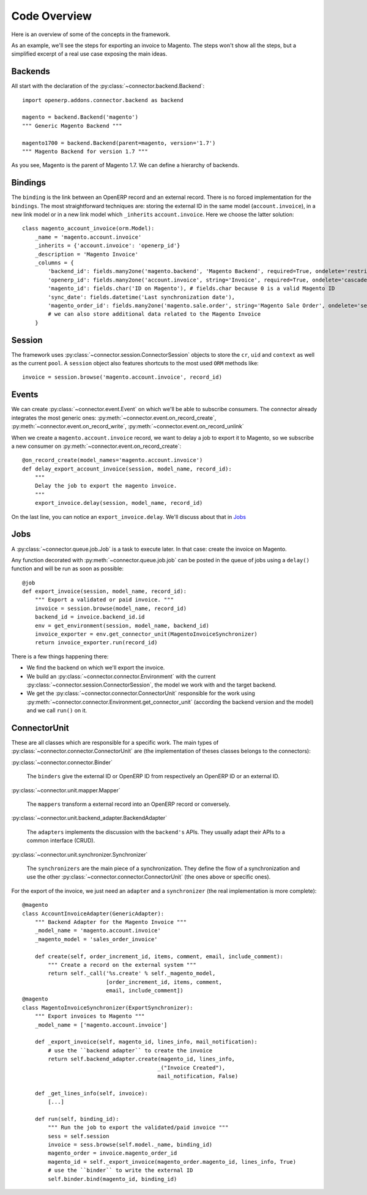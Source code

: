 .. _code-overview:

#############
Code Overview
#############

Here is an overview of some of the concepts in the framework.

As an example, we'll see the steps for exporting an invoice to Magento.
The steps won't show all the steps, but a simplified excerpt of a real
use case exposing the main ideas.

********
Backends
********

All start with the declaration of the :py:class:`~connector.backend.Backend`::

  import openerp.addons.connector.backend as backend

  magento = backend.Backend('magento')
  """ Generic Magento Backend """

  magento1700 = backend.Backend(parent=magento, version='1.7')
  """ Magento Backend for version 1.7 """

As you see, Magento is the parent of Magento 1.7. We can define a
hierarchy of backends.

********
Bindings
********

The ``binding`` is the link between an OpenERP record and an external
record. There is no forced implementation for the ``bindings``. The most
straightforward techniques are: storing the external ID in the same
model (``account.invoice``), in a new link model or in a new link model
which ``_inherits`` ``account.invoice``. Here we choose the latter
solution::

  class magento_account_invoice(orm.Model):
      _name = 'magento.account.invoice'
      _inherits = {'account.invoice': 'openerp_id'}
      _description = 'Magento Invoice'
      _columns = {
          'backend_id': fields.many2one('magento.backend', 'Magento Backend', required=True, ondelete='restrict'),
          'openerp_id': fields.many2one('account.invoice', string='Invoice', required=True, ondelete='cascade'),
          'magento_id': fields.char('ID on Magento'), # fields.char because 0 is a valid Magento ID
          'sync_date': fields.datetime('Last synchronization date'),
          'magento_order_id': fields.many2one('magento.sale.order', string='Magento Sale Order', ondelete='set null'),
          # we can also store additional data related to the Magento Invoice
      }

*******
Session
*******

The framework uses :py:class:`~connector.session.ConnectorSession` objects to
store the ``cr``, ``uid`` and ``context`` as well as the current
``pool``. A ``session`` object also features shortcuts to the most used
``ORM`` methods like::

    invoice = session.browse('magento.account.invoice', record_id)

******
Events
******

We can create :py:class:`~connector.event.Event` on which we'll be able
to subscribe consumers.  The connector already integrates the most
generic ones:
:py:meth:`~connector.event.on_record_create`,
:py:meth:`~connector.event.on_record_write`,
:py:meth:`~connector.event.on_record_unlink`

When we create a ``magento.account.invoice`` record, we want to delay a
job to export it to Magento, so we subscribe a new consumer on
:py:meth:`~connector.event.on_record_create`::

  @on_record_create(model_names='magento.account.invoice')
  def delay_export_account_invoice(session, model_name, record_id):
      """
      Delay the job to export the magento invoice.
      """
      export_invoice.delay(session, model_name, record_id)

On the last line, you can notice an ``export_invoice.delay``. We'll
discuss about that in Jobs_

****
Jobs
****

A :py:class:`~connector.queue.job.Job` is a task to execute later.
In that case: create the invoice on Magento.

Any function decorated with :py:meth:`~connector.queue.job.job` can
be posted in the queue of jobs using a ``delay()`` function
and will be run as soon as possible::

  @job
  def export_invoice(session, model_name, record_id):
      """ Export a validated or paid invoice. """
      invoice = session.browse(model_name, record_id)
      backend_id = invoice.backend_id.id
      env = get_environment(session, model_name, backend_id)
      invoice_exporter = env.get_connector_unit(MagentoInvoiceSynchronizer)
      return invoice_exporter.run(record_id)

There is a few things happening there:

* We find the backend on which we'll export the invoice.
* We build an :py:class:`~connector.connector.Environment` with the
  current :py:class:`~connector.session.ConnectorSession`,
  the model we work with and the target backend.
* We get the :py:class:`~connector.connector.ConnectorUnit` responsible
  for the work using
  :py:meth:`~connector.connector.Environment.get_connector_unit`
  (according the backend version and the model)  and we call ``run()``
  on it.


*************
ConnectorUnit
*************

These are all classes which are responsible for a specific work.
The main types of :py:class:`~connector.connector.ConnectorUnit` are
(the implementation of theses classes belongs to the connectors):

:py:class:`~connector.connector.Binder`

  The ``binders`` give the external ID or OpenERP ID from respectively an
  OpenERP ID or an external ID.

:py:class:`~connector.unit.mapper.Mapper`

  The ``mappers`` transform a external record into an OpenERP record or
  conversely.

:py:class:`~connector.unit.backend_adapter.BackendAdapter`

  The ``adapters`` implements the discussion with the ``backend's``
  APIs. They usually adapt their APIs to a common interface (CRUD).

:py:class:`~connector.unit.synchronizer.Synchronizer`

    The ``synchronizers`` are the main piece of a synchronization.  They
    define the flow of a synchronization and use the other
    :py:class:`~connector.connector.ConnectorUnit` (the ones above or
    specific ones).

For the export of the invoice, we just need an ``adapter`` and a
``synchronizer`` (the real implementation is more complete)::

  @magento
  class AccountInvoiceAdapter(GenericAdapter):
      """ Backend Adapter for the Magento Invoice """
      _model_name = 'magento.account.invoice'
      _magento_model = 'sales_order_invoice'

      def create(self, order_increment_id, items, comment, email, include_comment):
          """ Create a record on the external system """
          return self._call('%s.create' % self._magento_model,
                            [order_increment_id, items, comment,
                            email, include_comment])
  @magento
  class MagentoInvoiceSynchronizer(ExportSynchronizer):
      """ Export invoices to Magento """
      _model_name = ['magento.account.invoice']

      def _export_invoice(self, magento_id, lines_info, mail_notification):
          # use the ``backend adapter`` to create the invoice
          return self.backend_adapter.create(magento_id, lines_info,
                                            _("Invoice Created"),
                                            mail_notification, False)

      def _get_lines_info(self, invoice):
          [...]

      def run(self, binding_id):
          """ Run the job to export the validated/paid invoice """
          sess = self.session
          invoice = sess.browse(self.model._name, binding_id)
          magento_order = invoice.magento_order_id
          magento_id = self._export_invoice(magento_order.magento_id, lines_info, True)
          # use the ``binder`` to write the external ID
          self.binder.bind(magento_id, binding_id)
